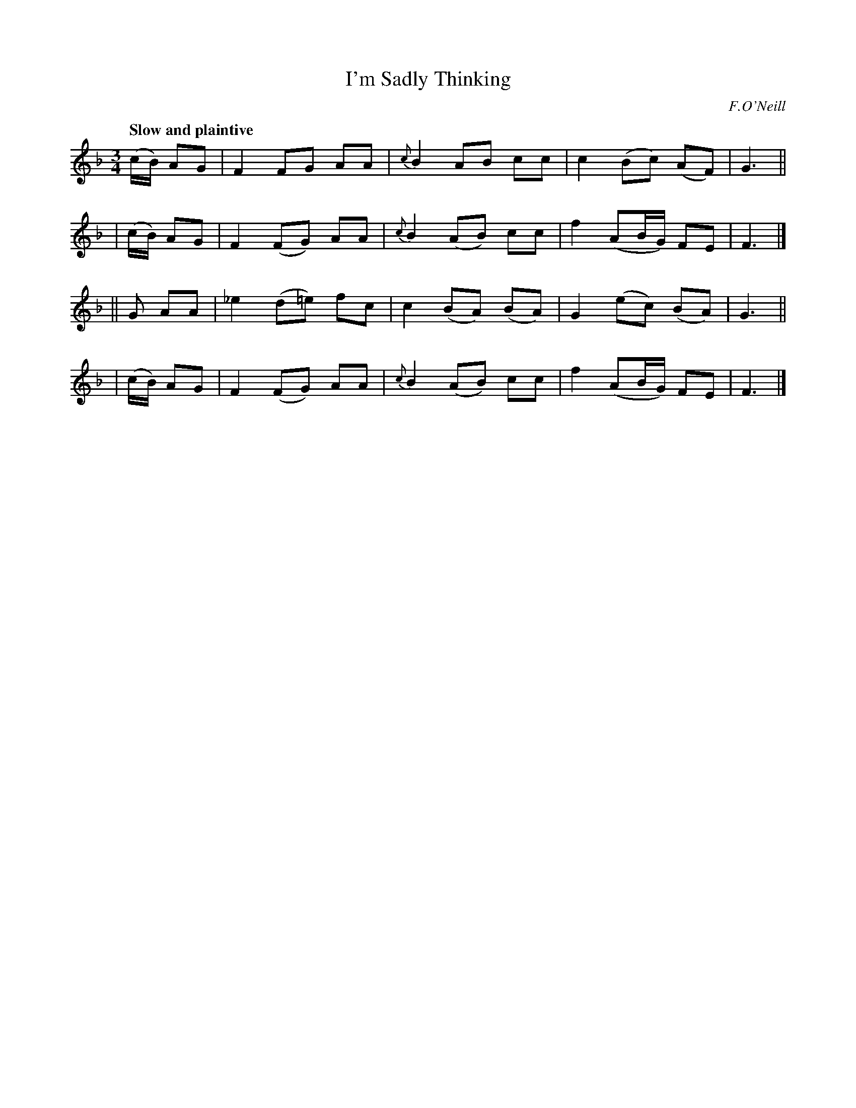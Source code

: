 X: 292
T: I'm Sadly Thinking
R: air, waltz
%S: s:4 b:16(4+4+4+4)
B: O'Neill's 1850 #292
O: F.O'Neill
Z: 1997 by John Chambers <jc@trillian.mit.edu>
Q: "Slow and plaintive"
M: 3/4
L: 1/8
K: F
   (c/B/) AG | F2  FG   AA | {c}B2  AB   cc  | c2 (Bc)   (AF) | G3 ||
|  (c/B/) AG | F2 (FG)  AA | {c}B2 (AB)  cc  | f2 (AB/G/) FE  | F3 |]
||  G     AA |_e2 (d=e) fc |    c2 (BA) (BA) | G2 (ec)   (BA) | G3 ||
|  (c/B/) AG | F2 (FG)  AA | {c}B2 (AB)  cc  | f2 (AB/G/) FE  | F3 |]
